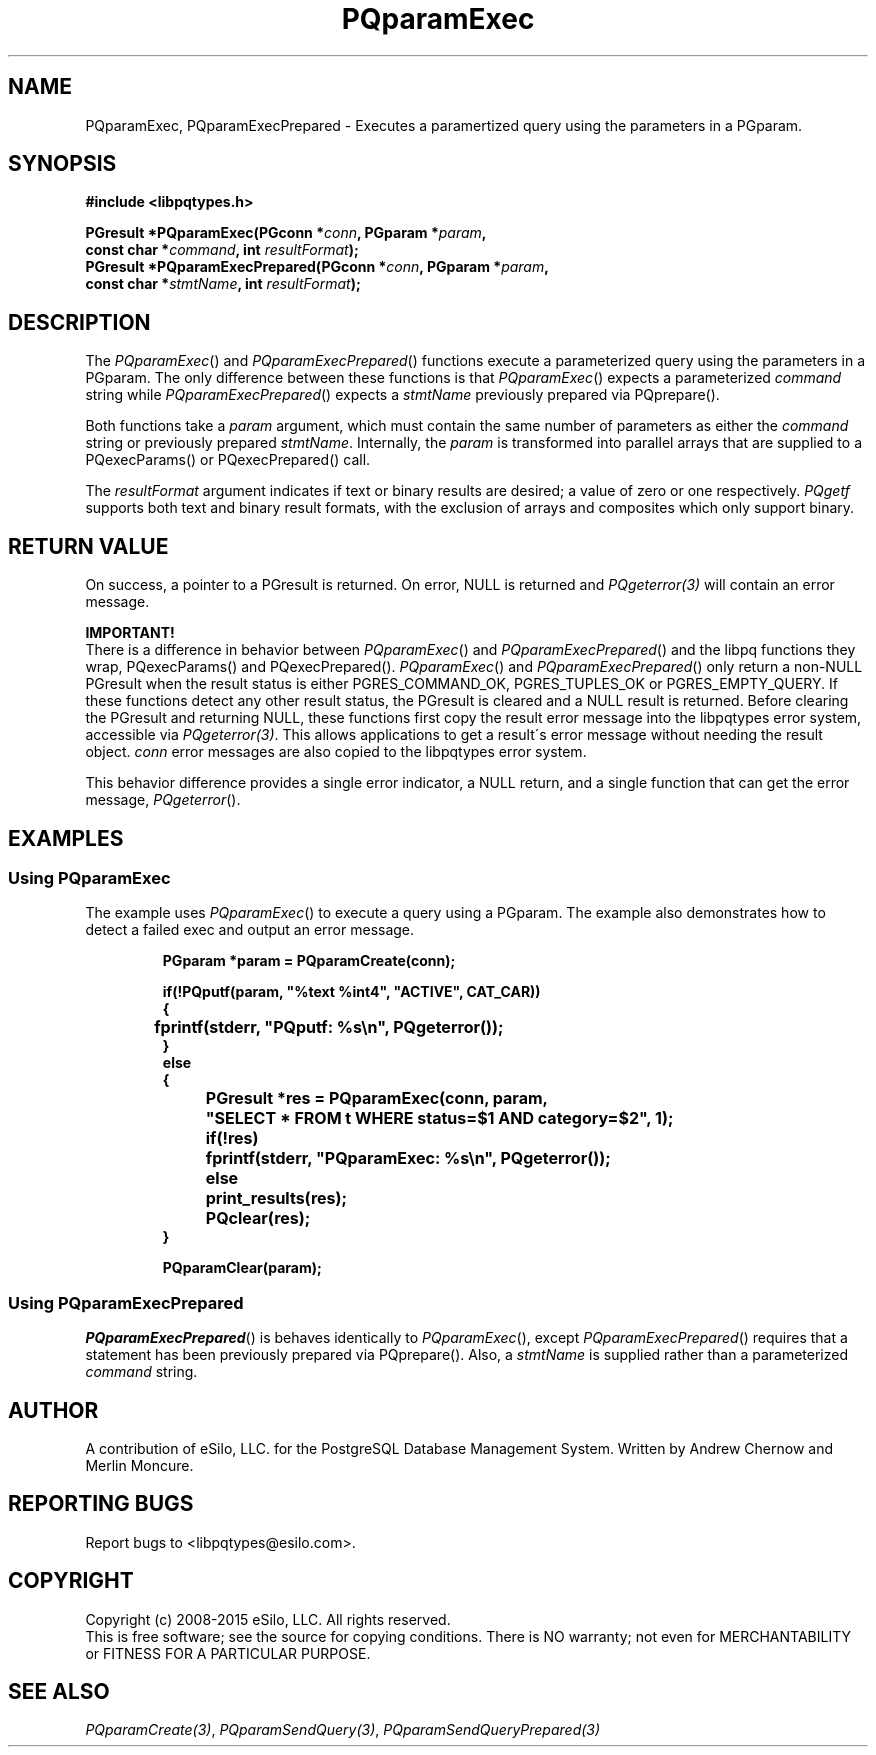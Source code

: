 .TH "PQparamExec" 3 2008-2015 "libpqtypes" "libpqtypes Manual"
.SH NAME
PQparamExec, PQparamExecPrepared \- Executes a paramertized query using the parameters in a PGparam.
.SH SYNOPSIS
.LP
\fB#include <libpqtypes.h>
.br
.sp
PGresult *PQparamExec(PGconn *\fIconn\fP, PGparam *\fIparam\fP,
.br
                      const char *\fIcommand\fP, int \fIresultFormat\fP);
.br
PGresult *PQparamExecPrepared(PGconn *\fIconn\fP, PGparam *\fIparam\fP,
.br
                              const char *\fIstmtName\fP, int \fIresultFormat\fP);
\fP
.SH DESCRIPTION
.LP
The \fIPQparamExec\fP() and \fIPQparamExecPrepared\fP() functions execute
a parameterized query using the parameters in a PGparam.  The only difference
between these functions is that \fIPQparamExec\fP() expects a parameterized
\fIcommand\fP string while \fIPQparamExecPrepared\fP() expects a \fIstmtName\fP
previously prepared via PQprepare().

Both functions take a \fIparam\fP argument, which must contain the same number
of parameters as either the \fIcommand\fP string or previously prepared \fIstmtName\fP.
Internally, the \fIparam\fP is transformed into parallel arrays that are
supplied to a PQexecParams() or PQexecPrepared() call.

The \fIresultFormat\fP argument indicates if text or binary results are desired;
a value of zero or one respectively.  \fIPQgetf\fP supports both text and binary
result formats, with the exclusion of arrays and composites which only support binary.
.SH RETURN VALUE
.LP
On success, a pointer to a PGresult is returned.  On error, NULL is
returned and \fIPQgeterror(3)\fP will contain an error message.

\fBIMPORTANT!\fP
.br
There is a difference in behavior between \fIPQparamExec\fP() and \fIPQparamExecPrepared\fP()
and the libpq functions they wrap, PQexecParams() and PQexecPrepared().
\fIPQparamExec\fP() and \fIPQparamExecPrepared\fP() only return a non-NULL
PGresult when the result status is either PGRES_COMMAND_OK, PGRES_TUPLES_OK or
PGRES_EMPTY_QUERY.  If these functions detect any other result status, the
PGresult is cleared and a NULL result is returned.  Before clearing the PGresult
and returning NULL, these functions first copy the result error message into the
libpqtypes error system, accessible via \fIPQgeterror(3)\fP.  This allows applications
to get a result\'s error message without needing the result object.  \fIconn\fP error
messages are also copied to the libpqtypes error system.

This behavior difference provides a single error indicator, a NULL return, and a
single function that can get the error message, \fIPQgeterror\fP().
.SH EXAMPLES
.LP
.SS Using PQparamExec
The example uses \fIPQparamExec\fP() to execute a query using a PGparam.
The example also demonstrates how to detect a failed exec and output an error
message.
.RS
.nf
.LP
\fBPGparam *param = PQparamCreate(conn);

if(!PQputf(param, "%text %int4", "ACTIVE", CAT_CAR))
{
	fprintf(stderr, "PQputf: %s\\n", PQgeterror());
}
else
{
	PGresult *res = PQparamExec(conn, param,
		"SELECT * FROM t WHERE status=$1 AND category=$2", 1);

	if(!res)
		fprintf(stderr, "PQparamExec: %s\\n", PQgeterror());
	else
		print_results(res);

	PQclear(res);
}

PQparamClear(param);
\fP
.fi
.RE
.SS Using PQparamExecPrepared
\fIPQparamExecPrepared\fP() is behaves identically to \fIPQparamExec\fP(), except
\fIPQparamExecPrepared\fP() requires that a statement has been previously prepared
via PQprepare().  Also, a \fIstmtName\fP is supplied rather than a parameterized
\fIcommand\fP string.
.SH AUTHOR
.LP
A contribution of eSilo, LLC. for the PostgreSQL Database Management System.
Written by Andrew Chernow and Merlin Moncure.
.SH REPORTING BUGS
.LP
Report bugs to <libpqtypes@esilo.com>.
.SH COPYRIGHT
.LP
Copyright (c) 2008-2015 eSilo, LLC. All rights reserved.
.br
This is free software; see the source for copying conditions.
There is NO warranty; not even for MERCHANTABILITY or  FITNESS
FOR A PARTICULAR PURPOSE.
.SH SEE ALSO
.LP
\fIPQparamCreate(3)\fP, \fIPQparamSendQuery(3)\fP, \fIPQparamSendQueryPrepared(3)\fP
